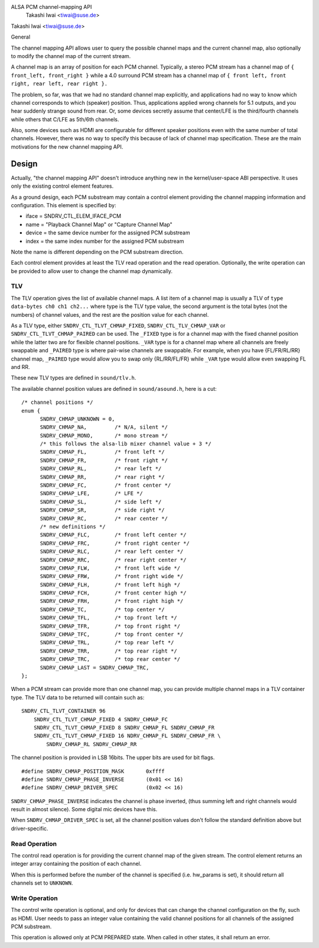 ALSA PCM channel-mapping API
					Takashi Iwai <tiwai@suse.de>

Takashi Iwai <tiwai@suse.de>

General

The channel mapping API allows user to query the possible channel maps
and the current channel map, also optionally to modify the channel map
of the current stream.

A channel map is an array of position for each PCM channel.
Typically, a stereo PCM stream has a channel map of
``{ front_left, front_right }``
while a 4.0 surround PCM stream has a channel map of
``{ front left, front right, rear left, rear right }.``

The problem, so far, was that we had no standard channel map
explicitly, and applications had no way to know which channel
corresponds to which (speaker) position.  Thus, applications applied
wrong channels for 5.1 outputs, and you hear suddenly strange sound
from rear.  Or, some devices secretly assume that center/LFE is the
third/fourth channels while others that C/LFE as 5th/6th channels.

Also, some devices such as HDMI are configurable for different speaker
positions even with the same number of total channels.  However, there
was no way to specify this because of lack of channel map
specification.  These are the main motivations for the new channel
mapping API.


Design
======

Actually, "the channel mapping API" doesn't introduce anything new in
the kernel/user-space ABI perspective.  It uses only the existing
control element features.

As a ground design, each PCM substream may contain a control element
providing the channel mapping information and configuration.  This
element is specified by:

* iface = SNDRV_CTL_ELEM_IFACE_PCM
* name = "Playback Channel Map" or "Capture Channel Map"
* device = the same device number for the assigned PCM substream
* index = the same index number for the assigned PCM substream

Note the name is different depending on the PCM substream direction.

Each control element provides at least the TLV read operation and the
read operation.  Optionally, the write operation can be provided to
allow user to change the channel map dynamically.

TLV
---

The TLV operation gives the list of available channel
maps.  A list item of a channel map is usually a TLV of
``type data-bytes ch0 ch1 ch2...``
where type is the TLV type value, the second argument is the total
bytes (not the numbers) of channel values, and the rest are the
position value for each channel.

As a TLV type, either ``SNDRV_CTL_TLVT_CHMAP_FIXED``,
``SNDRV_CTL_TLV_CHMAP_VAR`` or ``SNDRV_CTL_TLVT_CHMAP_PAIRED`` can be used.
The ``_FIXED`` type is for a channel map with the fixed channel position
while the latter two are for flexible channel positions. ``_VAR`` type is
for a channel map where all channels are freely swappable and ``_PAIRED``
type is where pair-wise channels are swappable.  For example, when you
have {FL/FR/RL/RR} channel map, ``_PAIRED`` type would allow you to swap
only {RL/RR/FL/FR} while ``_VAR`` type would allow even swapping FL and
RR.

These new TLV types are defined in ``sound/tlv.h``.

The available channel position values are defined in ``sound/asound.h``,
here is a cut:

::

  /* channel positions */
  enum {
	SNDRV_CHMAP_UNKNOWN = 0,
	SNDRV_CHMAP_NA,		/* N/A, silent */
	SNDRV_CHMAP_MONO,	/* mono stream */
	/* this follows the alsa-lib mixer channel value + 3 */
	SNDRV_CHMAP_FL,		/* front left */
	SNDRV_CHMAP_FR,		/* front right */
	SNDRV_CHMAP_RL,		/* rear left */
	SNDRV_CHMAP_RR,		/* rear right */
	SNDRV_CHMAP_FC,		/* front center */
	SNDRV_CHMAP_LFE,	/* LFE */
	SNDRV_CHMAP_SL,		/* side left */
	SNDRV_CHMAP_SR,		/* side right */
	SNDRV_CHMAP_RC,		/* rear center */
	/* new definitions */
	SNDRV_CHMAP_FLC,	/* front left center */
	SNDRV_CHMAP_FRC,	/* front right center */
	SNDRV_CHMAP_RLC,	/* rear left center */
	SNDRV_CHMAP_RRC,	/* rear right center */
	SNDRV_CHMAP_FLW,	/* front left wide */
	SNDRV_CHMAP_FRW,	/* front right wide */
	SNDRV_CHMAP_FLH,	/* front left high */
	SNDRV_CHMAP_FCH,	/* front center high */
	SNDRV_CHMAP_FRH,	/* front right high */
	SNDRV_CHMAP_TC,		/* top center */
	SNDRV_CHMAP_TFL,	/* top front left */
	SNDRV_CHMAP_TFR,	/* top front right */
	SNDRV_CHMAP_TFC,	/* top front center */
	SNDRV_CHMAP_TRL,	/* top rear left */
	SNDRV_CHMAP_TRR,	/* top rear right */
	SNDRV_CHMAP_TRC,	/* top rear center */
	SNDRV_CHMAP_LAST = SNDRV_CHMAP_TRC,
  };

When a PCM stream can provide more than one channel map, you can
provide multiple channel maps in a TLV container type.  The TLV data
to be returned will contain such as:
::

	SNDRV_CTL_TLVT_CONTAINER 96
	    SNDRV_CTL_TLVT_CHMAP_FIXED 4 SNDRV_CHMAP_FC
	    SNDRV_CTL_TLVT_CHMAP_FIXED 8 SNDRV_CHMAP_FL SNDRV_CHMAP_FR
	    SNDRV_CTL_TLVT_CHMAP_FIXED 16 NDRV_CHMAP_FL SNDRV_CHMAP_FR \
		SNDRV_CHMAP_RL SNDRV_CHMAP_RR

The channel position is provided in LSB 16bits.  The upper bits are
used for bit flags.
::

	#define SNDRV_CHMAP_POSITION_MASK	0xffff
	#define SNDRV_CHMAP_PHASE_INVERSE	(0x01 << 16)
	#define SNDRV_CHMAP_DRIVER_SPEC		(0x02 << 16)

``SNDRV_CHMAP_PHASE_INVERSE`` indicates the channel is phase inverted,
(thus summing left and right channels would result in almost silence).
Some digital mic devices have this.

When ``SNDRV_CHMAP_DRIVER_SPEC`` is set, all the channel position values
don't follow the standard definition above but driver-specific.

Read Operation
--------------

The control read operation is for providing the current channel map of
the given stream.  The control element returns an integer array
containing the position of each channel.

When this is performed before the number of the channel is specified
(i.e. hw_params is set), it should return all channels set to
``UNKNOWN``.

Write Operation
---------------

The control write operation is optional, and only for devices that can
change the channel configuration on the fly, such as HDMI.  User needs
to pass an integer value containing the valid channel positions for
all channels of the assigned PCM substream.

This operation is allowed only at PCM PREPARED state.  When called in
other states, it shall return an error.
